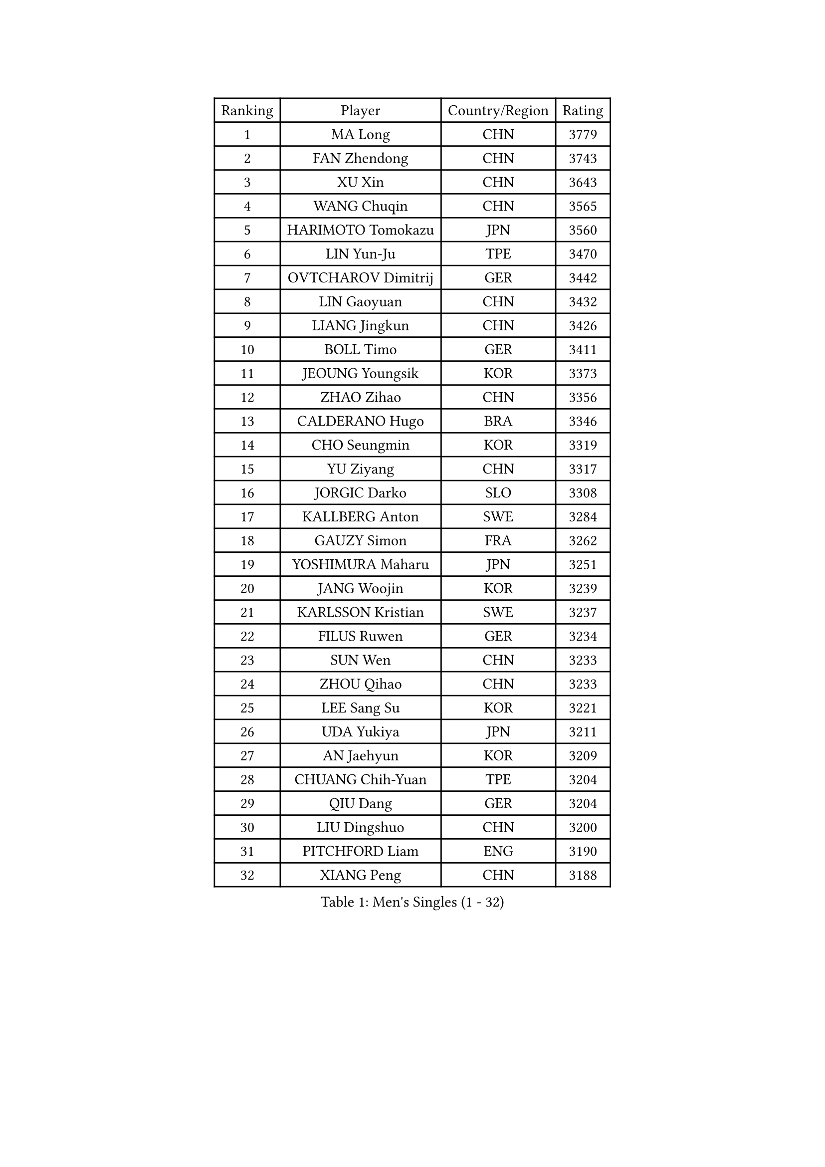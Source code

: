 
#set text(font: ("Courier New", "NSimSun"))
#figure(
  caption: "Men's Singles (1 - 32)",
    table(
      columns: 4,
      [Ranking], [Player], [Country/Region], [Rating],
      [1], [MA Long], [CHN], [3779],
      [2], [FAN Zhendong], [CHN], [3743],
      [3], [XU Xin], [CHN], [3643],
      [4], [WANG Chuqin], [CHN], [3565],
      [5], [HARIMOTO Tomokazu], [JPN], [3560],
      [6], [LIN Yun-Ju], [TPE], [3470],
      [7], [OVTCHAROV Dimitrij], [GER], [3442],
      [8], [LIN Gaoyuan], [CHN], [3432],
      [9], [LIANG Jingkun], [CHN], [3426],
      [10], [BOLL Timo], [GER], [3411],
      [11], [JEOUNG Youngsik], [KOR], [3373],
      [12], [ZHAO Zihao], [CHN], [3356],
      [13], [CALDERANO Hugo], [BRA], [3346],
      [14], [CHO Seungmin], [KOR], [3319],
      [15], [YU Ziyang], [CHN], [3317],
      [16], [JORGIC Darko], [SLO], [3308],
      [17], [KALLBERG Anton], [SWE], [3284],
      [18], [GAUZY Simon], [FRA], [3262],
      [19], [YOSHIMURA Maharu], [JPN], [3251],
      [20], [JANG Woojin], [KOR], [3239],
      [21], [KARLSSON Kristian], [SWE], [3237],
      [22], [FILUS Ruwen], [GER], [3234],
      [23], [SUN Wen], [CHN], [3233],
      [24], [ZHOU Qihao], [CHN], [3233],
      [25], [LEE Sang Su], [KOR], [3221],
      [26], [UDA Yukiya], [JPN], [3211],
      [27], [AN Jaehyun], [KOR], [3209],
      [28], [CHUANG Chih-Yuan], [TPE], [3204],
      [29], [QIU Dang], [GER], [3204],
      [30], [LIU Dingshuo], [CHN], [3200],
      [31], [PITCHFORD Liam], [ENG], [3190],
      [32], [XIANG Peng], [CHN], [3188],
    )
  )#pagebreak()

#set text(font: ("Courier New", "NSimSun"))
#figure(
  caption: "Men's Singles (33 - 64)",
    table(
      columns: 4,
      [Ranking], [Player], [Country/Region], [Rating],
      [33], [JIN Takuya], [JPN], [3181],
      [34], [CHO Daeseong], [KOR], [3172],
      [35], [FRANZISKA Patrick], [GER], [3166],
      [36], [#text(gray, "SAMSONOV Vladimir")], [BLR], [3165],
      [37], [OIKAWA Mizuki], [JPN], [3162],
      [38], [FREITAS Marcos], [POR], [3160],
      [39], [MOREGARD Truls], [SWE], [3160],
      [40], [TOGAMI Shunsuke], [JPN], [3160],
      [41], [DUDA Benedikt], [GER], [3155],
      [42], [ASSAR Omar], [EGY], [3150],
      [43], [MORIZONO Masataka], [JPN], [3140],
      [44], [XUE Fei], [CHN], [3139],
      [45], [LEBESSON Emmanuel], [FRA], [3133],
      [46], [TOKIC Bojan], [SLO], [3133],
      [47], [DYJAS Jakub], [POL], [3129],
      [48], [FALCK Mattias], [SWE], [3126],
      [49], [XU Haidong], [CHN], [3126],
      [50], [GERALDO Joao], [POR], [3125],
      [51], [ZHOU Kai], [CHN], [3122],
      [52], [ARUNA Quadri], [NGR], [3121],
      [53], [PARK Ganghyeon], [KOR], [3120],
      [54], [#text(gray, "MIZUTANI Jun")], [JPN], [3110],
      [55], [PERSSON Jon], [SWE], [3103],
      [56], [GIONIS Panagiotis], [GRE], [3103],
      [57], [ACHANTA Sharath Kamal], [IND], [3101],
      [58], [XU Yingbin], [CHN], [3100],
      [59], [YOSHIMURA Kazuhiro], [JPN], [3097],
      [60], [SHIBAEV Alexander], [RUS], [3090],
      [61], [LIM Jonghoon], [KOR], [3083],
      [62], [DRINKHALL Paul], [ENG], [3072],
      [63], [OLAH Benedek], [FIN], [3062],
      [64], [NIWA Koki], [JPN], [3059],
    )
  )#pagebreak()

#set text(font: ("Courier New", "NSimSun"))
#figure(
  caption: "Men's Singles (65 - 96)",
    table(
      columns: 4,
      [Ranking], [Player], [Country/Region], [Rating],
      [65], [GERASSIMENKO Kirill], [KAZ], [3057],
      [66], [TANAKA Yuta], [JPN], [3054],
      [67], [WALTHER Ricardo], [GER], [3054],
      [68], [MONTEIRO Joao], [POR], [3052],
      [69], [SIRUCEK Pavel], [CZE], [3052],
      [70], [SZOCS Hunor], [ROU], [3051],
      [71], [WANG Eugene], [CAN], [3048],
      [72], [LEVENKO Andreas], [AUT], [3048],
      [73], [ORT Kilian], [GER], [3047],
      [74], [GNANASEKARAN Sathiyan], [IND], [3046],
      [75], [PRYSHCHEPA Ievgen], [UKR], [3046],
      [76], [ALAMIYAN Noshad], [IRI], [3045],
      [77], [CASSIN Alexandre], [FRA], [3032],
      [78], [#text(gray, "YOSHIDA Masaki")], [JPN], [3031],
      [79], [LIU Yebo], [CHN], [3027],
      [80], [#text(gray, "MURAMATSU Yuto")], [JPN], [3020],
      [81], [AN Ji Song], [PRK], [3013],
      [82], [HWANG Minha], [KOR], [3013],
      [83], [LAM Siu Hang], [HKG], [3009],
      [84], [CHEN Chien-An], [TPE], [3009],
      [85], [WONG Chun Ting], [HKG], [3008],
      [86], [JHA Kanak], [USA], [3008],
      [87], [SKACHKOV Kirill], [RUS], [3007],
      [88], [GACINA Andrej], [CRO], [3005],
      [89], [SIDORENKO Vladimir], [RUS], [3005],
      [90], [KIZUKURI Yuto], [JPN], [3004],
      [91], [POLANSKY Tomas], [CZE], [3001],
      [92], [LIND Anders], [DEN], [3001],
      [93], [JARVIS Tom], [ENG], [2994],
      [94], [AKKUZU Can], [FRA], [2993],
      [95], [JANCARIK Lubomir], [CZE], [2991],
      [96], [FLORE Tristan], [FRA], [2991],
    )
  )#pagebreak()

#set text(font: ("Courier New", "NSimSun"))
#figure(
  caption: "Men's Singles (97 - 128)",
    table(
      columns: 4,
      [Ranking], [Player], [Country/Region], [Rating],
      [97], [STEGER Bastian], [GER], [2988],
      [98], [BOBOCICA Mihai], [ITA], [2985],
      [99], [NIU Guankai], [CHN], [2984],
      [100], [SAI Linwei], [CHN], [2977],
      [101], [GARDOS Robert], [AUT], [2977],
      [102], [MENGEL Steffen], [GER], [2974],
      [103], [TSUBOI Gustavo], [BRA], [2974],
      [104], [BADOWSKI Marek], [POL], [2973],
      [105], [WU Jiaji], [DOM], [2972],
      [106], [#text(gray, "CARVALHO Diogo")], [POR], [2971],
      [107], [APOLONIA Tiago], [POR], [2969],
      [108], [ZELJKO Filip], [CRO], [2969],
      [109], [ANGLES Enzo], [FRA], [2964],
      [110], [LIAO Cheng-Ting], [TPE], [2963],
      [111], [ISHIY Vitor], [BRA], [2961],
      [112], [BRODD Viktor], [SWE], [2958],
      [113], [MENG Fanbo], [GER], [2956],
      [114], [STOYANOV Niagol], [ITA], [2955],
      [115], [KIM Donghyun], [KOR], [2954],
      [116], [NUYTINCK Cedric], [BEL], [2954],
      [117], [ROBLES Alvaro], [ESP], [2953],
      [118], [GROTH Jonathan], [DEN], [2951],
      [119], [KOJIC Frane], [CRO], [2951],
      [120], [SIPOS Rares], [ROU], [2950],
      [121], [YIGENLER Abdullah], [TUR], [2949],
      [122], [DESAI Harmeet], [IND], [2948],
      [123], [ANTHONY Amalraj], [IND], [2942],
      [124], [PARK Chan-Hyeok], [KOR], [2937],
      [125], [PENG Wang-Wei], [TPE], [2936],
      [126], [WANG Yang], [SVK], [2935],
      [127], [ZHANG Yudong], [CHN], [2933],
      [128], [SHINOZUKA Hiroto], [JPN], [2933],
    )
  )